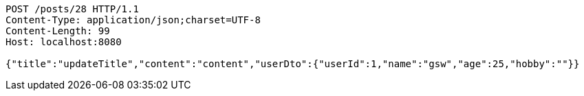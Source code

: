 [source,http,options="nowrap"]
----
POST /posts/28 HTTP/1.1
Content-Type: application/json;charset=UTF-8
Content-Length: 99
Host: localhost:8080

{"title":"updateTitle","content":"content","userDto":{"userId":1,"name":"gsw","age":25,"hobby":""}}
----